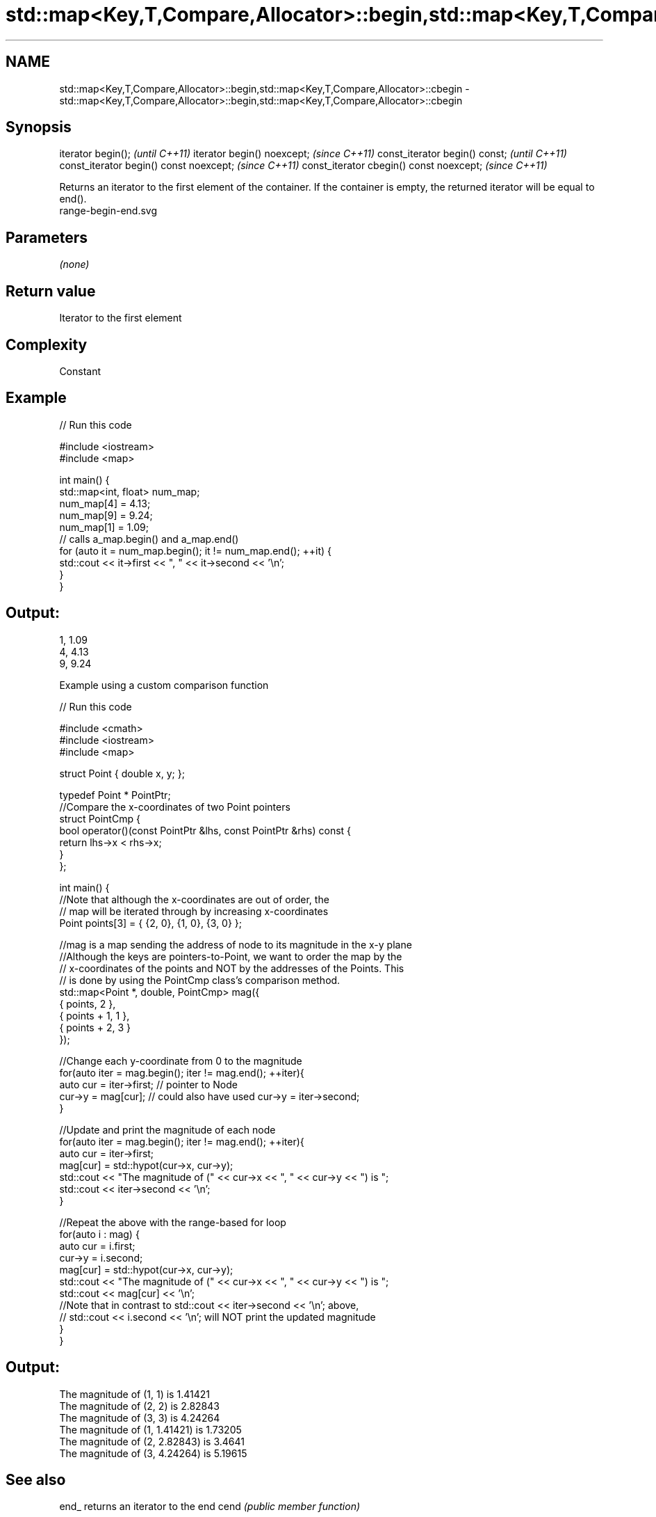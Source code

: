 .TH std::map<Key,T,Compare,Allocator>::begin,std::map<Key,T,Compare,Allocator>::cbegin 3 "2020.03.24" "http://cppreference.com" "C++ Standard Libary"
.SH NAME
std::map<Key,T,Compare,Allocator>::begin,std::map<Key,T,Compare,Allocator>::cbegin \- std::map<Key,T,Compare,Allocator>::begin,std::map<Key,T,Compare,Allocator>::cbegin

.SH Synopsis

iterator begin();                        \fI(until C++11)\fP
iterator begin() noexcept;               \fI(since C++11)\fP
const_iterator begin() const;            \fI(until C++11)\fP
const_iterator begin() const noexcept;   \fI(since C++11)\fP
const_iterator cbegin() const noexcept;  \fI(since C++11)\fP

Returns an iterator to the first element of the container.
If the container is empty, the returned iterator will be equal to end().
 range-begin-end.svg

.SH Parameters

\fI(none)\fP

.SH Return value

Iterator to the first element

.SH Complexity

Constant


.SH Example


// Run this code

  #include <iostream>
  #include <map>

  int main() {
    std::map<int, float> num_map;
    num_map[4] = 4.13;
    num_map[9] = 9.24;
    num_map[1] = 1.09;
    // calls a_map.begin() and a_map.end()
    for (auto it = num_map.begin(); it != num_map.end(); ++it) {
      std::cout << it->first << ", " << it->second << '\\n';
    }
  }

.SH Output:

  1, 1.09
  4, 4.13
  9, 9.24


Example using a custom comparison function


// Run this code

  #include <cmath>
  #include <iostream>
  #include <map>

  struct Point { double x, y; };

  typedef Point * PointPtr;
  //Compare the x-coordinates of two Point pointers
  struct PointCmp {
      bool operator()(const PointPtr &lhs, const PointPtr &rhs) const {
          return lhs->x < rhs->x;
      }
  };

  int main() {
      //Note that although the x-coordinates are out of order, the
      // map will be iterated through by increasing x-coordinates
      Point points[3] = { {2, 0}, {1, 0}, {3, 0} };

      //mag is a map sending the address of node to its magnitude in the x-y plane
      //Although the keys are pointers-to-Point, we want to order the map by the
      // x-coordinates of the points and NOT by the addresses of the Points. This
      // is done by using the PointCmp class's comparison method.
      std::map<Point *, double, PointCmp> mag({
          { points,     2 },
          { points + 1, 1 },
          { points + 2, 3 }
      });

      //Change each y-coordinate from 0 to the magnitude
      for(auto iter = mag.begin(); iter != mag.end(); ++iter){
          auto cur = iter->first; // pointer to Node
          cur->y = mag[cur]; // could also have used  cur->y = iter->second;
      }

      //Update and print the magnitude of each node
      for(auto iter = mag.begin(); iter != mag.end(); ++iter){
          auto cur = iter->first;
          mag[cur] = std::hypot(cur->x, cur->y);
          std::cout << "The magnitude of (" << cur->x << ", " << cur->y << ") is ";
          std::cout << iter->second << '\\n';
      }

      //Repeat the above with the range-based for loop
      for(auto i : mag) {
          auto cur = i.first;
          cur->y = i.second;
          mag[cur] = std::hypot(cur->x, cur->y);
          std::cout << "The magnitude of (" << cur->x << ", " << cur->y << ") is ";
          std::cout << mag[cur] << '\\n';
          //Note that in contrast to std::cout << iter->second << '\\n'; above,
          // std::cout << i.second << '\\n'; will NOT print the updated magnitude
      }
  }

.SH Output:

  The magnitude of (1, 1) is 1.41421
  The magnitude of (2, 2) is 2.82843
  The magnitude of (3, 3) is 4.24264
  The magnitude of (1, 1.41421) is 1.73205
  The magnitude of (2, 2.82843) is 3.4641
  The magnitude of (3, 4.24264) is 5.19615


.SH See also



end_ returns an iterator to the end
cend \fI(public member function)\fP






